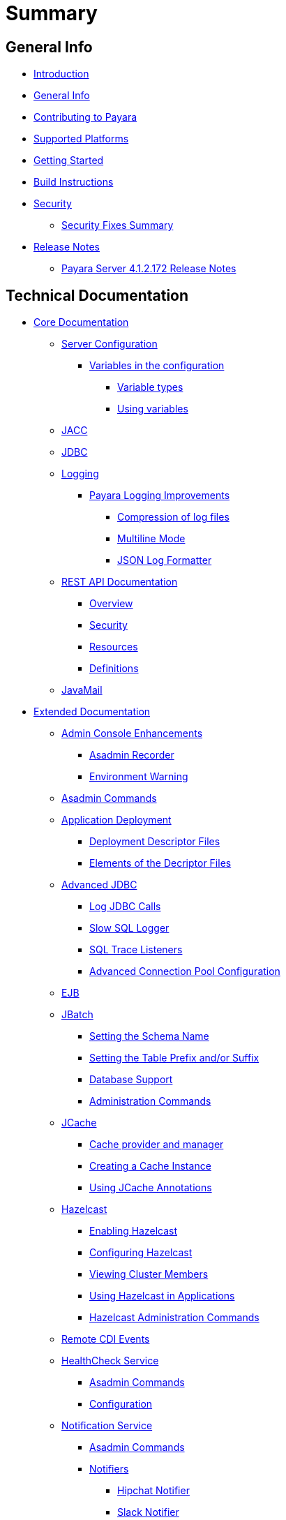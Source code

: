 [[summary]]
= Summary

[[general-info]]
== General Info

* link:README.adoc[Introduction]
* link:general-info/general-info.adoc[General Info]
* link:general-info/contributing-to-payara.adoc[Contributing to Payara]
* link:general-info/supported-platforms.adoc[Supported Platforms]
* link:getting-started/getting-started.adoc[Getting Started]
* link:build-instructions/build-instructions.adoc[Build Instructions]
* link:security/security.adoc[Security]
** link:security/security-fix-list.adoc[Security Fixes Summary]
* link:release-notes/release-notes.adoc[Release Notes]
** link:release-notes/release-notes-172.adoc[Payara Server 4.1.2.172 Release Notes]

[[technical-documentation]]
== Technical Documentation

* link:documentation/core-documentation/core-documentation.adoc[Core Documentation]
** link:documentation/core-documentation/configuration/configuration.adoc[Server Configuration]
*** link:documentation/core-documentation/configuration/var-substitution.adoc[Variables in the configuration]
**** link:documentation/core-documentation/configuration/var-substitution/types-of-variables.adoc[Variable types]
**** link:documentation/core-documentation/configuration/var-substitution/usage-of-variables.adoc[Using variables]
** link:documentation/core-documentation/jacc.adoc[JACC]
** link:documentation/core-documentation/jdbc/jdbc-connection-validation.adoc[JDBC]
** link:documentation/core-documentation/logging/logging.adoc[Logging]
*** link:documentation/core-documentation/logging/payara/payara-specific.adoc[Payara Logging Improvements]
**** link:documentation/core-documentation/logging/payara/log-compression.adoc[Compression of log files]
**** link:documentation/core-documentation/logging/payara/multiline.adoc[Multiline Mode]
**** link:documentation/core-documentation/logging/payara/json-formatter.adoc[JSON Log Formatter]
** link:documentation/core-documentation/rest-api/rest-api-documentation.adoc[REST API Documentation]
*** link:documentation/core-documentation/rest-api/overview.adoc[Overview]
*** link:documentation/core-documentation/rest-api/security.adoc[Security]
*** link:documentation/core-documentation/rest-api/resources.adoc[Resources]
*** link:documentation/core-documentation/rest-api/definitions.adoc[Definitions]
** link:documentation/core-documentation/javamail.adoc[JavaMail]
* link:documentation/extended-documentation/extended-documentation.adoc[Extended Documentation]
** link:documentation/extended-documentation/admin-console/admin-console.adoc[Admin Console Enhancements]
*** link:documentation/extended-documentation/admin-console/asadmin-recorder.adoc[Asadmin Recorder]
*** link:documentation/extended-documentation/admin-console/environment-warning.adoc[Environment Warning]
** link:documentation/extended-documentation/asadmin-commands/asadmin-commands.adoc[Asadmin Commands]
** link:documentation/extended-documentation/app-deployment/app-deployment.adoc[Application Deployment]
*** link:documentation/extended-documentation/app-deployment/deployment-descriptors.adoc[Deployment Descriptor Files]
*** link:documentation/extended-documentation/app-deployment/descriptor-elements.adoc[Elements of the Decriptor Files]
** link:documentation/extended-documentation/advanced-jdbc/advanced-jdbc-configuration-and-diagnostics.adoc[Advanced JDBC]
*** link:documentation/extended-documentation/advanced-jdbc/log-jdbc-calls.adoc[Log JDBC Calls]
*** link:documentation/extended-documentation/advanced-jdbc/slow-sql-logger.adoc[Slow SQL Logger]
*** link:documentation/extended-documentation/advanced-jdbc/sql-trace-listeners.adoc[SQL Trace Listeners]
*** link:documentation/extended-documentation/advanced-jdbc/advanced-connection-pool-properties.adoc[Advanced Connection Pool Configuration]
** link:documentation/extended-documentation/ejb.adoc[EJB]
** link:documentation/extended-documentation/jbatch/jbatch.adoc[JBatch]
*** link:documentation/extended-documentation/jbatch/schema-name.adoc[Setting the Schema Name]
*** link:documentation/extended-documentation/jbatch/table-prefix-and-suffix.adoc[Setting the Table Prefix and/or Suffix]
*** link:documentation/extended-documentation/jbatch/database-support.adoc[Database Support]
*** link:documentation/extended-documentation/jbatch/asadmin.adoc[Administration Commands]
** link:documentation/extended-documentation/jcache/jcache.adoc[JCache]
*** link:documentation/extended-documentation/jcache/jcache-accessing.adoc[Cache provider and manager]
*** link:documentation/extended-documentation/jcache/jcache-creating.adoc[Creating a Cache Instance]
*** link:documentation/extended-documentation/jcache/jcache-annotations.adoc[Using JCache Annotations]
** link:documentation/extended-documentation/hazelcast/hazelcast.adoc[Hazelcast]
*** link:documentation/extended-documentation/hazelcast/enable-hazelcast.adoc[Enabling Hazelcast]
*** link:documentation/extended-documentation/hazelcast/configuration.adoc[Configuring Hazelcast]
*** link:documentation/extended-documentation/hazelcast/viewing-members.adoc[Viewing Cluster Members]
*** link:documentation/extended-documentation/hazelcast/using-hazelcast.adoc[Using Hazelcast in Applications]
*** link:documentation/extended-documentation/hazelcast/asadmin.adoc[Hazelcast Administration Commands]
** link:documentation/extended-documentation/cdi-events.adoc[Remote CDI Events]
** link:documentation/extended-documentation/health-check-service/health-check-service.adoc[HealthCheck Service]
*** link:documentation/extended-documentation/health-check-service/asadmin-commands.adoc[Asadmin Commands]
*** link:documentation/extended-documentation/health-check-service/configuration.adoc[Configuration]
** link:documentation/extended-documentation/notification-service/notification-service.adoc[Notification Service]
*** link:documentation/extended-documentation/notification-service/asadmin-commands.adoc[Asadmin Commands]
*** link:documentation/extended-documentation/notification-service/notifiers.adoc[Notifiers]
**** link:documentation/extended-documentation/notification-service/notifiers/hipchat-notifier.adoc[Hipchat Notifier]
**** link:documentation/extended-documentation/notification-service/notifiers/slack-notifier.adoc[Slack Notifier]
**** link:documentation/extended-documentation/notification-service/notifiers/newrelic-notifier.adoc[NewRelic Notifier]
**** link:documentation/extended-documentation/notification-service/notifiers/xmpp-notifier.adoc[XMPP Notifier]
**** link:documentation/extended-documentation/notification-service/notifiers/datadog-notifier.adoc[Datadog Notifier]
**** link:documentation/extended-documentation/notification-service/notifiers/jms-notifier.adoc[JMS Notifier]
**** link:documentation/extended-documentation/notification-service/notifiers/email-notifier.adoc[Email Notifier]
**** link:documentation/extended-documentation/notification-service/notifiers/log-notifier.adoc[Log Notifier]
**** link:documentation/extended-documentation/notification-service/notifiers/event-bus-notifier.adoc[Event Bus Notifier]
** link:documentation/extended-documentation/request-tracing-service/request-tracing-service.adoc[Request Tracing Service]
*** link:documentation/extended-documentation/request-tracing-service/asadmin-commands.adoc[Asadmin Commands]
*** link:documentation/extended-documentation/request-tracing-service/configuration.adoc[Configuration]
** link:documentation/extended-documentation/jmx-monitoring-service/jmx-monitoring-service.adoc[JMX Monitoring Service]
*** link:documentation/extended-documentation/jmx-monitoring-service/configuration.adoc[Configuration]
*** link:documentation/extended-documentation/jmx-monitoring-service/asadmin-commands.adoc[Asadmin Commands]
** link:documentation/extended-documentation/phone-home/phonehome-overview.adoc[Phone Home]
*** link:documentation/extended-documentation/phone-home/phone-home-information.adoc[Gathered Data]
*** link:documentation/extended-documentation/phone-home/phone-home-asadmin.adoc[Asadmin Commands]
*** link:documentation/extended-documentation/phone-home/disabling-phone-home.adoc[Disabling Phone Home]
** link:documentation/extended-documentation/system-properties.adoc[System Properties]
** link:documentation/extended-documentation/production-ready-domain.adoc[Production Ready Domain]
** link:documentation/extended-documentation/classloading.adoc[Enhanced Classloading]
** link:documentation/extended-documentation/default-thread-pool-size.adoc[Default Thread Pool Size]
** link:documentation/extended-documentation/app-deployment/public-api.adoc[Public API]
** link:documentation/extended-documentation/development-tools/README.adoc[Development Tools]
*** link:documentation/extended-documentation/development-tools/cdi-dev-mode/README.adoc[CDI Development Mode]
**** link:documentation/extended-documentation/development-tools/cdi-dev-mode/enabling-cdi-dev-web-desc.adoc[Enable using web.xml]
**** link:documentation/extended-documentation/development-tools/cdi-dev-mode/enabling-cdi-dev-console.adoc[Enable using Admin Console]
**** link:documentation/extended-documentation/development-tools/cdi-dev-mode/enabling-cdi-dev-asadmin.adoc[Enable using asadmin]
**** link:documentation/extended-documentation/development-tools/cdi-dev-mode/cdi-probe/README.adoc[CDI Probe]
***** link:documentation/extended-documentation/development-tools/cdi-dev-mode/cdi-probe/using-probe.adoc[Web Application]
***** link:documentation/extended-documentation/development-tools/cdi-dev-mode/cdi-probe/probe-rest-api.adoc[REST API]
* link:documentation/payara-micro/payara-micro.adoc[Payara Micro Documentation]
** link:documentation/payara-micro/starting-instance.adoc[Starting an Instance]
** link:documentation/payara-micro/stopping-instance.adoc[Stopping an Instance]
** link:documentation/payara-micro/deploying/deploying.adoc[Deploying Applications]
*** link:documentation/payara-micro/deploying/deploy-cmd-line.adoc[From the Command Line]
*** link:documentation/payara-micro/deploying/deploy-program.adoc[Programmatically]
**** link:documentation/payara-micro/deploying/deploy-program-bootstrap.adoc[During Bootstrap]
**** link:documentation/payara-micro/deploying/deploy-program-after-bootstrap.adoc[To a Bootstrapped Instance]
**** link:documentation/payara-micro/deploying/deploy-program-asadmin.adoc[Using an asadmin Command]
**** link:documentation/payara-micro/deploying/deploy-program-maven.adoc[From a Maven Repository]
** link:documentation/payara-micro/configuring/configuring.adoc[Configuring an Instance]
*** link:documentation/payara-micro/configuring/config-cmd-line.adoc[From the Command Line]
*** link:documentation/payara-micro/configuring/config-program.adoc[Programmatically]
*** link:documentation/payara-micro/configuring/package-uberjar.adoc[Packaging as an Uber Jar]
*** link:documentation/payara-micro/configuring/config-sys-props.adoc[Via System Properties]
*** link:documentation/payara-micro/configuring/config-keystores.adoc[Alternate Keystores for SSL]
*** link:documentation/payara-micro/configuring/instance-names.adoc[Instance Names]
** link:documentation/payara-micro/clustering/clustering.adoc[Clustering]
*** link:documentation/payara-micro/clustering/autoclustering.adoc[Automatically]
*** link:documentation/payara-micro/clustering/clustering-with-full-server.adoc[Clustering with Payara Server]
*** link:documentation/payara-micro/clustering/lite-nodes.adoc[Lite Cluster Members]
** link:documentation/payara-micro/maven/maven.adoc[Maven Support]
** link:documentation/payara-micro/port-autobinding.adoc[HTTP(S) Auto-Binding]
** link:documentation/payara-micro/asadmin.adoc[Running asadmin Commands]
*** link:documentation/payara-micro/asadmin/send-asadmin-commands.adoc[Send asadmin commands]
*** link:documentation/payara-micro/asadmin/using-the-payara-micro-api.adoc[Using the Payara Micro API]
*** link:documentation/payara-micro/asadmin/pre-and-post-boot-scripts.adoc[Pre and Post Boot Scripts]
** link:documentation/payara-micro/callable-objects.adoc[Running Callable Objects]
** link:documentation/payara-micro/services/request-tracing.adoc[Request Tracing]
** link:documentation/payara-micro/logging-to-file.adoc[Logging to a file]
** link:documentation/payara-micro/jcache.adoc[JCache in Payara Micro]
** link:documentation/payara-micro/jca.adoc[JCA Support in Payara Micro]
** link:documentation/payara-micro/cdi-events.adoc[Remote CDI Events]
** link:documentation/payara-micro/persistent-ejb-timers.adoc[Persistent EJB timers]
** link:documentation/payara-micro/appendices/appendices.adoc[Payara Micro Appendices]
*** link:documentation/payara-micro/appendices/cmd-line-opts.adoc[Command Line Options]
*** link:documentation/payara-micro/appendices/micro-api.adoc[Payara Micro API]
**** link:documentation/payara-micro/appendices/config-methods.adoc[Configuration Methods]
**** link:documentation/payara-micro/appendices/operation-methods.adoc[Operation Methods]
**** link:documentation/payara-micro/appendices/javadoc.adoc[Javadoc]
* link:documentation/user-guides/user-guides.adoc[User Guides]
** link:documentation/user-guides/backup-domain.adoc[Payara Server Domain Backup]
** link:documentation/user-guides/restore-domain.adoc[Restore a Payara Server Domain]
** link:documentation/user-guides/upgrade-payara.adoc[Upgrade Payara Server]
** link:documentation/user-guides/connection-pools/connection-pools.adoc[Configure a connection pool]
*** link:documentation/user-guides/connection-pools/sizing.adoc[Connection pool sizing]
*** link:documentation/user-guides/connection-pools/validation.adoc[Connection validation]
*** link:documentation/user-guides/connection-pools/leak-detection.adoc[Statement and Connection Leak Detection]
** link:documentation/user-guides/bypassing-jms-connections-through-a-firewall.adoc[Bypassing JMS Connections through a Firewall]
* link:documentation/ecosystem/ecosystem.adoc[Ecosystem]
** link:documentation/ecosystem/maven-plugin.adoc[Payara Micro Maven Plugin]
** link:documentation/ecosystem/cloud-connectors/cloud-connectors.adoc[Cloud Connectors]
*** link:documentation/ecosystem/cloud-connectors/amazon-sqs.adoc[Amazon SQS]
*** link:documentation/ecosystem/cloud-connectors/apache-kafka.adoc[Apache Kafka]
*** link:documentation/ecosystem/cloud-connectors/azure-sb.adoc[Azure Service Bus]
*** link:documentation/ecosystem/cloud-connectors/mqtt.adoc[MQTT]


[[appendices]]
== Appendices

* link:release-notes/release-notes-history.adoc[History of Release Notes]
** link:release-notes/release-notes-172.adoc[Payara Server 4.1.2.172 Release Notes]
** link:release-notes/release-notes-171.adoc[Payara Server 4.1.1.171 Release Notes]
** link:release-notes/release-notes-164.adoc[Payara Server 4.1.1.164 Release Notes]
** link:release-notes/release-notes-163.adoc[Payara Server 4.1.1.163 Release Notes]
** link:release-notes/release-notes-162.adoc[Payara Server 4.1.1.162 Release Notes]
** link:release-notes/release-notes-161.1.adoc[Payara Server 4.1.1.161.1 Release Notes]
** link:release-notes/release-notes-161.adoc[Payara Server 4.1.1.161 Release Notes]
** link:release-notes/release-notes-154.adoc[Payara Server 4.1.1.154 Release Notes]
** link:release-notes/release-notes-153.adoc[Payara Server 4.1.153 Release Notes]
** link:release-notes/release-notes-152.1.adoc[Payara Server 4.1.152.1 Release Notes]
** link:release-notes/release-notes-152.adoc[Payara Server 4.1.152 Release Notes]
** link:release-notes/release-notes-151.adoc[Payara Server 4.1.151 Release Notes]
** link:release-notes/release-notes-144.adoc[Payara Server 4.1.144 Release Notes]

